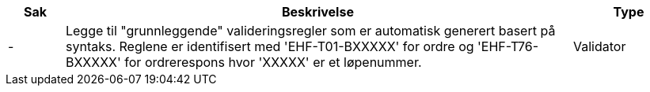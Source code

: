 :ruleurl-ord: /ehf/rule/order-1.0/
:ruleurl-res: /ehf/rule/order-response-1.0/
:ruleurl-common: /ehf/guide/common/1.0/en/#

[cols="1,9,2", options="header"]
|===
| Sak | Beskrivelse | Type

| -
| Legge til "grunnleggende" valideringsregler som er automatisk generert basert på syntaks. Reglene er identifisert med 'EHF-T01-BXXXXX' for ordre og 'EHF-T76-BXXXXX' for ordrerespons hvor 'XXXXX' er et løpenummer.
| Validator

|===
